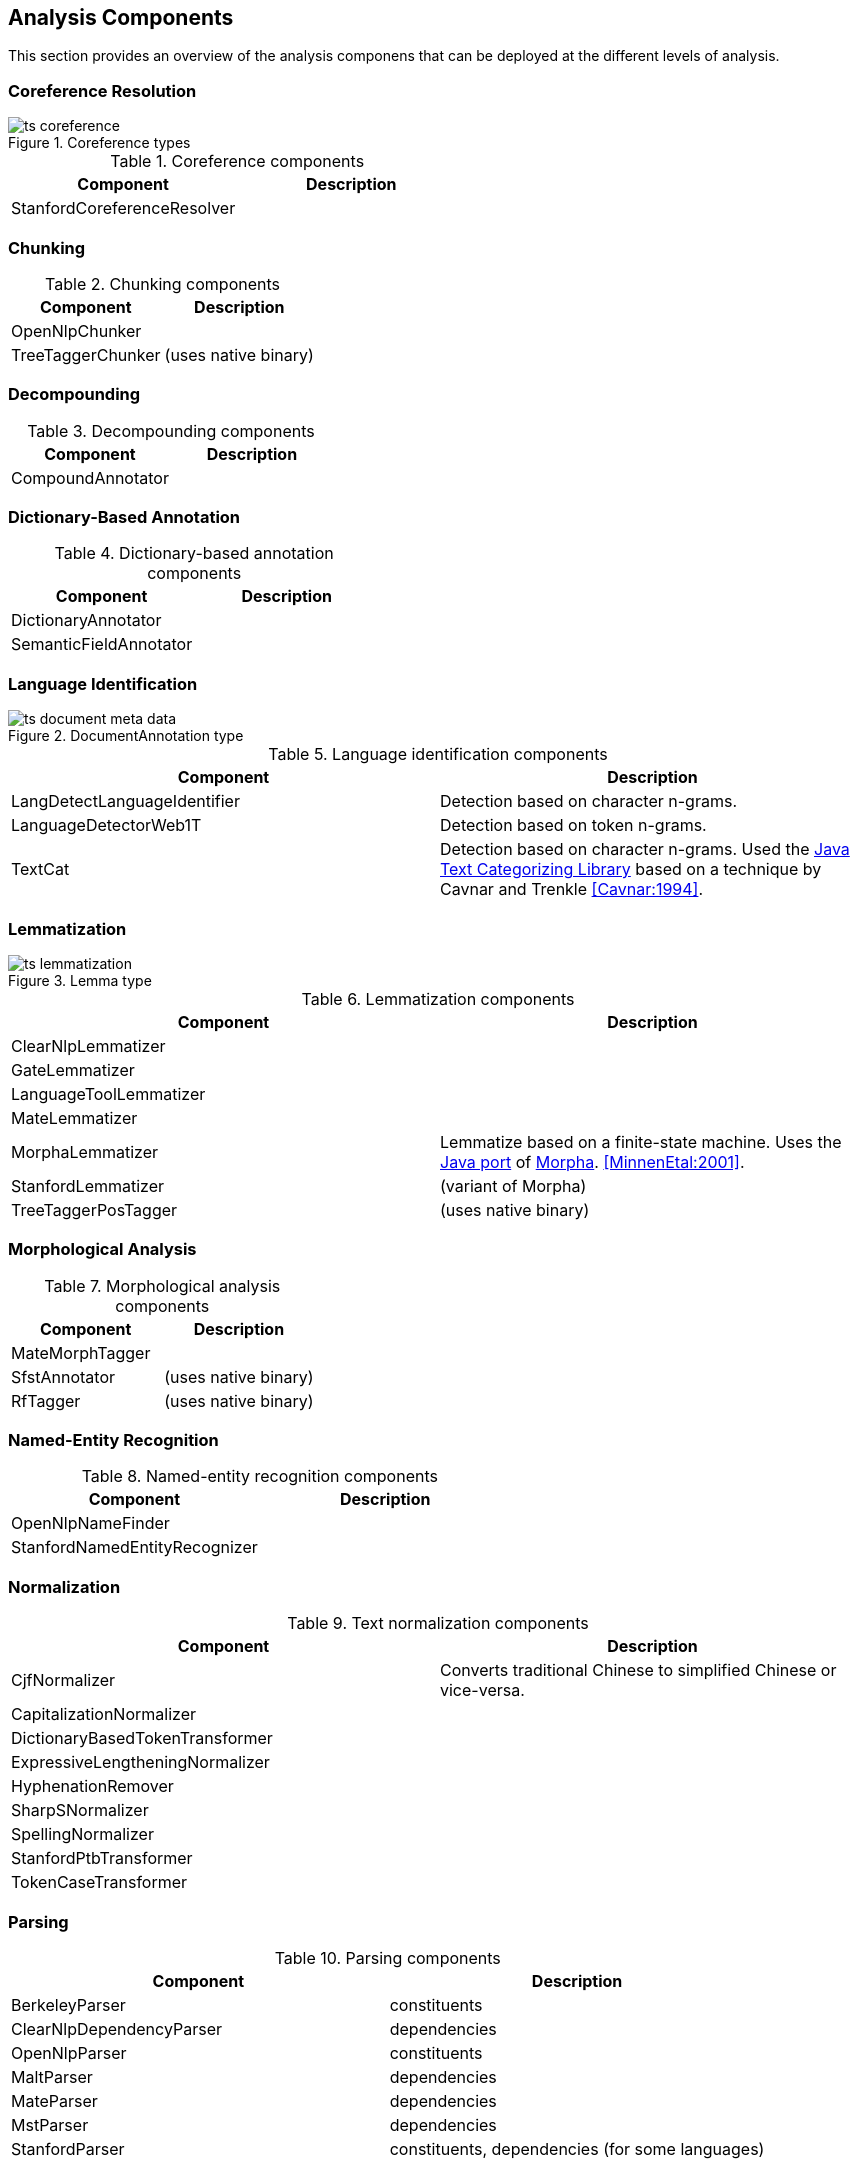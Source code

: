 // Copyright 2013
// Ubiquitous Knowledge Processing (UKP) Lab
// Technische Universität Darmstadt
// 
// Licensed under the Apache License, Version 2.0 (the "License");
// you may not use this file except in compliance with the License.
// You may obtain a copy of the License at
// 
// http://www.apache.org/licenses/LICENSE-2.0
// 
// Unless required by applicable law or agreed to in writing, software
// distributed under the License is distributed on an "AS IS" BASIS,
// WITHOUT WARRANTIES OR CONDITIONS OF ANY KIND, either express or implied.
// See the License for the specific language governing permissions and
// limitations under the License.

[[sect_analytics]]

== Analysis Components

This section provides an overview of the analysis componens that can be deployed at the
different levels of analysis.

=== Coreference Resolution

.Coreference types
image::ts_coreference.png[align="center"]

.Coreference components
[options="header"]
|====
|Component|Description
|StanfordCoreferenceResolver
|
|====


=== Chunking

.Chunking components
[options="header"]
|====
|Component|Description

|OpenNlpChunker
|

|TreeTaggerChunker
|(uses native binary)
|====


=== Decompounding

.Decompounding components
[options="header"]
|====
|Component|Description
|CompoundAnnotator
|
|====


=== Dictionary-Based Annotation

.Dictionary-based annotation components
[options="header"]
|====
|Component|Description
|DictionaryAnnotator
|

|SemanticFieldAnnotator
|
|====


=== Language Identification

.DocumentAnnotation type
image::ts_document_meta_data.png[align="center"]

.Language identification components
[options="header"]
|====
| Component|Description
| LangDetectLanguageIdentifier
| Detection based on character n-grams.

| LanguageDetectorWeb1T
| Detection based on token n-grams.

| TextCat
| Detection based on character n-grams. Used the link:http://textcat.sourceforge.net[Java Text Categorizing Library]
  based on a technique by Cavnar and Trenkle <<Cavnar:1994>>.
|====


=== Lemmatization

.Lemma type
image::ts_lemmatization.png[align="center"]

.Lemmatization components
[options="header"]
|====
|Component|Description
|ClearNlpLemmatizer
|

|GateLemmatizer
|

|LanguageToolLemmatizer
|

|MateLemmatizer
|

| MorphaLemmatizer
| Lemmatize based on a finite-state machine. Uses the link:https://github.com/knowitall/morpha[Java
  port] of link:http://www.informatics.sussex.ac.uk/research/groups/nlp/carroll/morph.html[Morpha].
  <<MinnenEtal:2001>>.

|StanfordLemmatizer
|(variant of Morpha)

|TreeTaggerPosTagger
|(uses native binary)
|====


=== Morphological Analysis

.Morphological analysis components
[options="header"]
|====
|Component|Description
|MateMorphTagger
|

|SfstAnnotator
|(uses native binary)

|RfTagger
|(uses native binary)
|====


=== Named-Entity Recognition

.Named-entity recognition components
[options="header"]
|====
|Component|Description
| OpenNlpNameFinder
|

| StanfordNamedEntityRecognizer
|
|====

=== Normalization

.Text normalization components
[options="header"]
|====
|Component|Description
| CjfNormalizer
| Converts traditional Chinese to simplified Chinese or vice-versa.

| CapitalizationNormalizer
| 

| DictionaryBasedTokenTransformer
| 

| ExpressiveLengtheningNormalizer
| 

| HyphenationRemover
| 

| SharpSNormalizer
| 

| SpellingNormalizer
| 

| StanfordPtbTransformer
| 

| TokenCaseTransformer
| 

| UmlautNormalizer
|====


=== Parsing

.Parsing components
[options="header"]
|====
|Component|Description
|BerkeleyParser
|constituents

|ClearNlpDependencyParser
|dependencies

|OpenNlpParser
|constituents

|MaltParser
|dependencies

|MateParser
|dependencies

|MstParser
|dependencies

|StanfordParser
|constituents, dependencies (for some languages)
|====


=== Part-of-Speech Tagging

.Part-of-speech type
image::ts_part-of-speech.png[align="center"]

.Part-of-speech tagging components
[options="header"]
|====
|Component|Description
|ArktweetTagger
|

|ClearNlpPosTagger
|

|HepplePosTagger
|

|HunPosTagger
|(uses native binary)

// | LbjPosTagger
// | (not in release)

|MatePosTagger
|

|MeCabTagger
|(uses native binary)

|OpenNlpPosTagger
|

|StanfordPosTagger
|

|TreeTaggerPosTagger
|also does lemmatization (uses native binary)
|====


=== Segmentation

Segmenter components identify sentence boundaries and tokens. The order in which sentence
splitting and tokenization are done differs between the integrated the NLP libraries.
Thus, we chose to integrate both steps into a segmenter component to avoid the need to
reorder the components in a pipeline when replacing one segmenter with another.

.Segmentation types
image::ts_segmentation.png[align="center"]

.Segmentation components
[options="header"]
|====
|Component|Description
|BreakIteratorSegmenter
|

|ClearNlpSegmenter
|

|JTokSegmenter
|

|LanguageToolSegmenter
|

|OpenNlpSegmenter
|

|StanfordSegmenter
|
|====


=== Semantic Role Labeling

.Semantic role labeling types
image::ts_semantics.png[align="center"]

.Semantic role labeling components
[options="header"]
|====
|Component|Description
|ClearNlpSemanticRoleLabeler
|
|====


=== Spell Checking

.Spell checking components
[options="header"]
|====
|Component|Description
|LanguageToolChecker
|

|NorvigSpellingCorrector
|

|JazzyChecker
|
|====


=== Stemming

.Stem type
image::ts_stemming.png[align="center"]

.Stemming components
[options="header"]
|====
|Component|Description
|SnowballStemmer
|
|====


=== Topic Modeling

Topic modeling is a statistical approach to discover abstract _topics_ in a collection of documents. 
A topic is characterized by a probability distribution of the words in the document collection.
Once a topic model has been generated, it can be used to analyze unseen documents. The result of the
analysis is describes the probability by which a document _belongs_ to each of the _topics_ in the
model.

.Topic model type
image::ts_topicmodel.png[align="center"]

.Topic modeling components
[options="header"]
|====
|Component|Description
| MalletTopicModelEstimator
| Estimate a topic model using Mallet and write it to a file.
| MalletTopicModelInferencer
| Detect the topic distribution in documents.
|====

